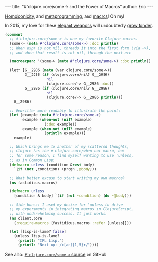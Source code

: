 #+OPTIONS: toc:nil ^:{}
#+BEGIN_HTML
---
title:  "#'clojure.core/some-> and the Power of Macros"
author: Eric
---
#+END_HTML

[[http://calculist.org/blog/2012/04/17/homoiconicity-isnt-the-point/][Homoiconicity]], and [[https://twitter.com/yurrriq/status/536036269222936576][metaprogramming]], and [[http://learnxinyminutes.com/docs/clojure-macros/][macros]]! Oh my!

In 2015, my love for these [[http://xkcd.com/297/][elegant weapons]] will undoubtedly [[https://twitter.com/yurrriq/status/525703812833890305][grow fonder]].

#+BEGIN_SRC clojure
(comment
  ;; #'clojure.core/some-> is one my favorite Clojure macros.
  (some-> (meta #'clojure.core/some->) :doc println)
  ;; When expr is not nil, threads it into the first form (via ->),
  ;; and when that result is not nil, through the next etc

  (macroexpand '(some-> (meta #'clojure.core/some->) :doc println))

  (let* [G__2986 (meta (var clojure.core/some->))
         G__2986 (if (clojure.core/nil? G__2986)
                   nil
                   (clojure.core/-> G__2986 :doc))
         G__2986 (if (clojure.core/nil? G__2986)
                   nil
                   (clojure.core/-> G__2986 println))]
    G__2986)

  ;; Rewritten more readably to illustrate the point:
  (let [example (meta #'clojure.core/some->)
        example (when-not (nil? example)
                  (:doc example))
        example (when-not (nil? example)
                  (println example))]
    example)

  ;; Which brings me to another of my scattered thoughts,
  ;; Clojure has the #'clojure.core/when-not macro, but
  ;; for some reason, I find myself wanting to use 'unless,
  ;; as in Common Lisp:
  (defmacro unless (condition &rest body)
    `(if (not ,condition) (progn ,@body)))

  ;; What better excuse to start writing my own macros?
  (ns fastidious.macros)

  (defmacro unless
    [condition & body] `(if (not ~condition) (do ~@body)))

  ;; Side bonus: I used my desire for 'unless to drive
  ;; my experiments in integrating macros in ClojureScript,
  ;; with underwhelming success. It just works.
  (ns client.core
    (:require-macros [fastidious.macros :refer [unless]]))

  (let [lisp-is-lame? false]
    (unless lisp-is-lame?
      (println "IFL Lisp.")
      (println "Next up: /c[ad]{1,5}r/"))))
#+END_SRC

See also: [[https://github.com/clojure/clojure/blob/28509b8caa95537cddd31152b7603de4d866c951/src/clj/clojure/core.clj#L7204-L7213][~#'clojure.core/some->~ source]] on GitHub
